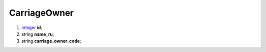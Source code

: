 ====
CarriageOwner
====

#.  `integer <integer.rst>`_ **id**;

#.  string **name_ru**;

#.  string **carriage_owner_code**;

